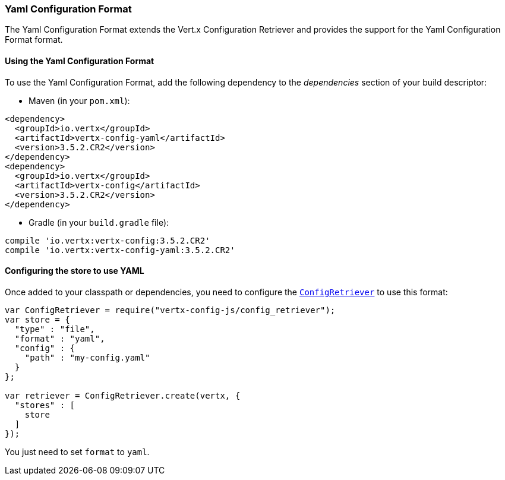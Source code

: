 === Yaml Configuration Format

The Yaml Configuration Format extends the Vert.x Configuration Retriever and provides the
support for the Yaml Configuration Format format.

==== Using the Yaml Configuration Format

To use the Yaml Configuration Format, add the following dependency to the
_dependencies_ section of your build descriptor:

* Maven (in your `pom.xml`):

[source,xml,subs="+attributes"]
----
<dependency>
  <groupId>io.vertx</groupId>
  <artifactId>vertx-config-yaml</artifactId>
  <version>3.5.2.CR2</version>
</dependency>
<dependency>
  <groupId>io.vertx</groupId>
  <artifactId>vertx-config</artifactId>
  <version>3.5.2.CR2</version>
</dependency>
----

* Gradle (in your `build.gradle` file):

[source,groovy,subs="+attributes"]
----
compile 'io.vertx:vertx-config:3.5.2.CR2'
compile 'io.vertx:vertx-config-yaml:3.5.2.CR2'
----

==== Configuring the store to use YAML

Once added to your classpath or dependencies, you need to configure the
`link:../../jsdoc/module-vertx-config-js_config_retriever-ConfigRetriever.html[ConfigRetriever]` to use this format:

[source, js]
----
var ConfigRetriever = require("vertx-config-js/config_retriever");
var store = {
  "type" : "file",
  "format" : "yaml",
  "config" : {
    "path" : "my-config.yaml"
  }
};

var retriever = ConfigRetriever.create(vertx, {
  "stores" : [
    store
  ]
});

----

You just need to set `format` to `yaml`.